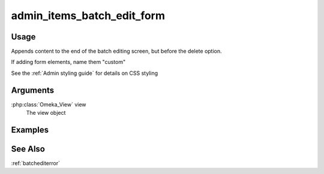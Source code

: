 .. _adminitemsbatcheditform:

###########################
admin_items_batch_edit_form
###########################

*****
Usage
*****

Appends content to the end of the batch editing screen, but before the delete option.

If adding form elements, name them "custom"

See the :ref:`Admin styling guide` for details on CSS styling

*********
Arguments
*********


:php:class:`Omeka_View` view
    The view object

        
********
Examples
********

    
    
********
See Also
********

:ref:`batchediterror`    